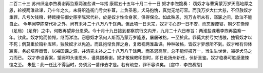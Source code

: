 二百二十三 苏州织造李煦奏谢再监察两淮盐课一年摺 
康熙五十五年十月二十一日 
奴才李煦跪奏： 
窃奴才与曹寅蒙万岁天高地厚之恩，轮视两淮盐课，乃十年之久，未将织造衙门亏欠补苴，上负圣恩，犬马抱愧，真觉无地可容。而我万岁大仁大慈，不但赦奴才重罪，凡亏欠钱粮，特敕接任御史臣李陈常代补，於是奴才性命身家，俱得保全。如此殊恩，洵万古所未有，寤寐之间，歌泣不能自止。 
今年闻李陈常代补之外，尚有未补二十八万八千馀两。但此项一日未完，奴才寸心即一日不安，而忘餐废寝，朝夕在惭惶（足局）（足脊）之中，何敢再望非分恩荣。今十月十九日接到都察院行文内开，九月二十六日奉旨：两淮盐课著李煦再监察一年。钦此。奴才始而惊愕，继而涕泣。窃思奴才系何人斯而乃蒙万岁隆恩，屡屡破格，一至於此。罪莫大於亏欠钱粮，独宥奴才以不死；例莫重於赔补库帑，独赦奴才以免追。而且抱惭负罪之身，复敕视两淮盐课。种种破格，皆奴才梦想所不到。奴才唯有仰体宸衷，务必培养商膏，以裕国课之源，并清完未补之二十八万八千馀两。而圣恩高厚，总不能仰报万一，当生生世世，竭尽犬马之力而已。 
奴才恭设香案，望阙叩头谢恩外，谨具摺奏谢。奴才敬候敕印到时，即日赴扬州新任，伏祈圣鉴。奴才临奏可胜感激悚惶之至。 
朱批：此一任比不得当时，务须另一番作去才是。若有疏忽，罪不容诛矣。 
[宫中．李煦奏摺] 